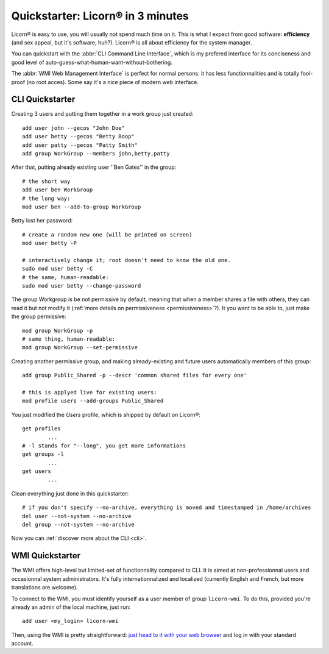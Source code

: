 .. _quickstart.en:

.. highlight:: bash

Quickstarter: Licorn® in 3 minutes
==================================

Licorn® is easy to use, you will usually not spend much time on it. This is what I expect from good software: **efficiency** (and sex appeal, but it's software, huh?). Licorn® is all about efficiency for the system manager.

You can quickstart with the :abbr:`CLI Command Line Interface`, which is my prefered interface for its conciseness and good level of auto-guess-what-human-want-without-bothering.

The :abbr:`WMI Web Management Interface` is perfect for normal persons: it has less functionnalities and is totally fool-proof (no root acces). Some say it's a nice piece of modern web interface.

CLI Quickstarter
----------------

Creating 3 users and putting them together in a work group just created::

	add user john --gecos "John Doe"
	add user betty --gecos "Betty Boop"
	add user patty --gecos "Patty Smith"
	add group WorkGroup --members john,betty,patty

After that, putting already existing user ''Ben Gates'' in the group::

	# the short way
	add user ben WorkGroup
	# the long way:
	mod user ben --add-to-group WorkGroup

Betty lost her password::

	# create a random new one (will be printed on screen)
	mod user betty -P

	# interactively change it; root doesn't need to know the old one.
	sudo mod user betty -C
	# the same, human-readable:
	sudo mod user betty --change-password

The group Workgroup is be not permissive by default, meaning that when a member shares a file with others, they can read it but not modify it (:ref:`more details on permissiveness <permissiveness>`?). It you want to be able to, just make the group permissive::

	mod group WorkGroup -p
	# same thing, human-readable:
	mod group WorkGroup --set-permissive

Creating another permissive group, and making already-existing and future users automatically members of this group::

	add group Public_Shared -p --descr 'common shared files for every one'

	# this is applyed live for existing users:
	mod profile users --add-groups Public_Shared

You just modified the `Users` profile, which is shipped by default on Licorn®::

	get profiles
		...
	# -l stands for "--long", you get more informations
	get groups -l
		...
	get users
		...

Clean everything just done in this quickstarter::

	# if you don't specify --no-archive, everything is moved and timestamped in /home/archives
	del user --not-system --no-archive
	del group --not-system --no-archive

Now you can :ref:`discover more about the CLI <cli>`.

WMI Quickstarter
----------------

The WMI offers high-level but limited-set of functionnality compared to CLI. It is aimed at non-professionnal users and occasionnal system administrators. It's fully internationnalized and localized (currently English and French, but more translations are welcome).

To connect to the WMI, you must identify yourself as a user member of group ``licorn-wmi``. To do this, provided you're already an admin of the local machine, just run::

	add user <my_login> licorn-wmi

Then, using the WMI is pretty straightforward: `just head to it with your web browser <http://localhost:3356/>`_ and log in with your standard account.
